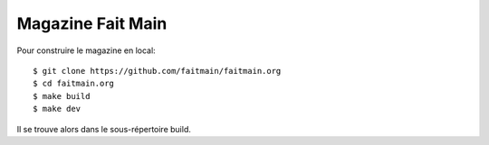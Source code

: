 Magazine Fait Main
==================

Pour construire le magazine en local::

    $ git clone https://github.com/faitmain/faitmain.org
    $ cd faitmain.org
    $ make build
    $ make dev

Il se trouve alors dans le sous-répertoire build.



